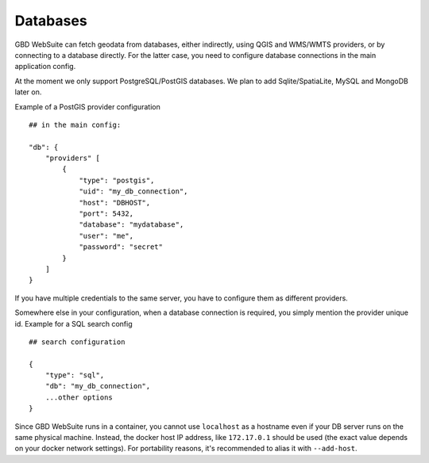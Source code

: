 Databases
=========

GBD WebSuite can fetch geodata from databases, either indirectly, using QGIS and WMS/WMTS providers, or by connecting to a database directly. For the latter case, you need to configure database connections in the main application config.

At the moment we only support PostgreSQL/PostGIS databases. We plan to add Sqlite/SpatiaLite, MySQL and MongoDB later on.

Example of a PostGIS provider configuration ::

    ## in the main config:

    "db": {
        "providers" [
            {
                "type": "postgis",
                "uid": "my_db_connection",
                "host": "DBHOST",
                "port": 5432,
                "database": "mydatabase",
                "user": "me",
                "password": "secret"
            }
        ]
    }

If you have multiple credentials to the same server, you have to configure them as different providers.

Somewhere else in your configuration, when a database connection is required, you simply mention the provider unique id. Example for a SQL search config ::

        ## search configuration

        {
            "type": "sql",
            "db": "my_db_connection",
            ...other options
        }

Since GBD WebSuite runs in a container, you cannot use ``localhost`` as a hostname even if your DB server runs on the same physical machine. Instead, the docker host IP address, like ``172.17.0.1`` should be used (the exact value depends on your docker network settings). For portability reasons, it's recommended to alias it with ``--add-host``.

